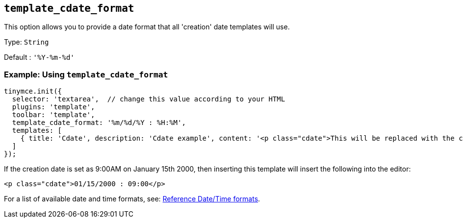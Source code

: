 [[template_cdate_format]]
== `+template_cdate_format+`

This option allows you to provide a date format that all 'creation' date templates will use.

Type: `+String+`

Default : `+'%Y-%m-%d'+`

=== Example: Using `+template_cdate_format+`

[source,js]
----
tinymce.init({
  selector: 'textarea',  // change this value according to your HTML
  plugins: 'template',
  toolbar: 'template',
  template_cdate_format: '%m/%d/%Y : %H:%M',
  templates: [
    { title: 'Cdate', description: 'Cdate example', content: '<p class="cdate">This will be replaced with the creation date</p>' }
  ]
});
----

If the creation date is set as 9:00AM on January 15th 2000, then inserting this template will insert the following into the editor:

[source,html]
----
<p class="cdate">01/15/2000 : 09:00</p>
----

For a list of available date and time formats, see: xref:referencedatetimeformats[Reference Date/Time formats].
